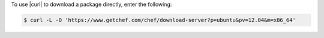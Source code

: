 .. This is an included how-to. 

To use |curl| to download a package directly, enter the following:

.. code-block:: bash

   $ curl -L -O 'https://www.getchef.com/chef/download-server?p=ubuntu&pv=12.04&m=x86_64'